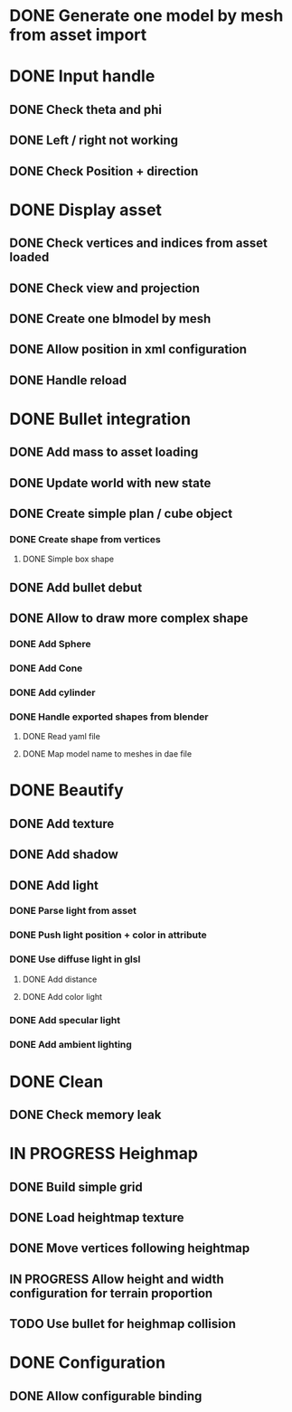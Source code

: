 * DONE Generate one model by mesh from asset import

* DONE Input handle
  
** DONE Check theta and phi

** DONE Left / right not working

** DONE Check Position + direction

* DONE Display asset

** DONE Check vertices and indices from asset loaded

** DONE Check view and projection

** DONE Create one blmodel by mesh
** DONE Allow position in xml configuration
** DONE Handle reload

* DONE Bullet integration
** DONE Add mass to asset loading
** DONE Update world with new state
** DONE Create simple plan / cube object
*** DONE Create shape from vertices
**** DONE Simple box shape
** DONE Add bullet debut
** DONE Allow to draw more complex shape
*** DONE Add Sphere
*** DONE Add Cone
*** DONE Add cylinder
*** DONE Handle exported shapes from blender
**** DONE Read yaml file
**** DONE Map model name to meshes in dae file
* DONE Beautify
** DONE Add texture
** DONE Add shadow
** DONE Add light 
*** DONE Parse light from asset
*** DONE Push light position + color in attribute
*** DONE Use diffuse light in glsl
**** DONE Add distance
**** DONE Add color light
*** DONE Add specular light
*** DONE Add ambient lighting
* DONE Clean
** DONE Check memory leak
* IN PROGRESS Heighmap
** DONE Build simple grid
** DONE Load heightmap texture
** DONE Move vertices following heightmap
** IN PROGRESS Allow height and width configuration for terrain proportion
** TODO Use bullet for heighmap collision
* DONE Configuration
** DONE Allow configurable binding
